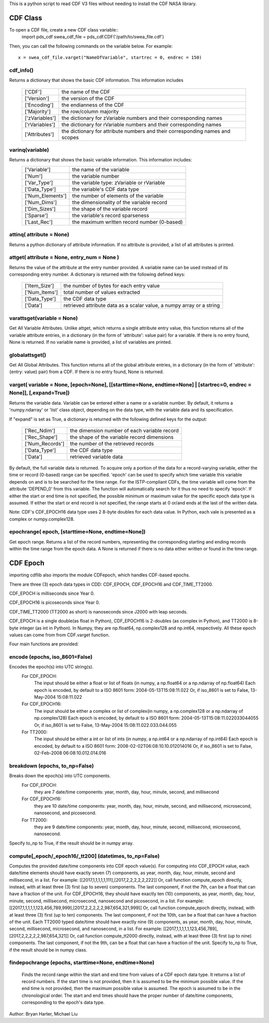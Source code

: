 This is a python script to read CDF V3 files without needing to install the CDF NASA library.  

##########
CDF Class
##########


To open a CDF file, create a new CDF class variable::
    import pds_cdf
    swea_cdf_file = pds_cdf.CDF('/path/to/swea_file.cdf')
	
Then, you can call the following commands on the variable below.  For example::

	x = swea_cdf_file.varget("NameOfVariable", startrec = 0, endrec = 150)

cdf_info()
=============
Returns a dictionary that shows the basic CDF information. 
This information includes
		+---------------+--------------------------------------------------------------------------------+
		| ['CDF']       | the name of the CDF                                                            |
		+---------------+--------------------------------------------------------------------------------+
		| ['Version']   | the version of the CDF                                                         |
		+---------------+--------------------------------------------------------------------------------+
		| ['Encoding']  | the endianness of the CDF                                                      |
		+---------------+--------------------------------------------------------------------------------+
		| ['Majority']  | the row/column majority                                                        |
		+---------------+--------------------------------------------------------------------------------+
		| ['zVariables']| the dictionary for zVariable numbers and their corresponding names             |
		+---------------+--------------------------------------------------------------------------------+
		| ['rVariables']| the dictionary for rVariable numbers and their corresponding names             |
		+---------------+--------------------------------------------------------------------------------+
		| ['Attributes']| the dictionary for attribute numbers and their corresponding names and scopes  |
		+---------------+--------------------------------------------------------------------------------+
			  

varinq(variable)
=============
Returns a dictionary that shows the basic variable information.  This information includes:
		+-----------------+--------------------------------------------------------------------------------+
		| ['Variable']    | the name of the variable                                                       |
		+-----------------+--------------------------------------------------------------------------------+
		| ['Num']         | the variable number                                                            |
		+-----------------+--------------------------------------------------------------------------------+
		| ['Var_Type']    | the variable type: zVariable or rVariable                                      |
		+-----------------+--------------------------------------------------------------------------------+
		| ['Data_Type']   | the variable's CDF data type                                                   |
		+-----------------+--------------------------------------------------------------------------------+
		| ['Num_Elements']| the number of elements of the variable                                         |
		+-----------------+--------------------------------------------------------------------------------+
		| ['Num_Dims']    | the dimensionality of the variable record                                      |
		+-----------------+--------------------------------------------------------------------------------+
		| ['Dim_Sizes']   | the shape of the variable record                                               |
		+-----------------+--------------------------------------------------------------------------------+
		| ['Sparse']      | the variable's record sparseness                                               |
		+-----------------+--------------------------------------------------------------------------------+
		| ['Last_Rec']    | the maximum written record number (0-based)                                    |
		+-----------------+--------------------------------------------------------------------------------+	  


attinq( attribute = None)
=============
Returns a python dictionary of attribute information.  If no attribute is provided, a list of all attributes is printed.  
                   
attget( attribute = None, entry_num = None )
=============
Returns the value of the attribute at the entry number provided. A variable name can be used instead of its corresponding 
entry number. A dictionary is returned with the following defined keys:

		+-----------------+--------------------------------------------------------------------------------+
		| ['Item_Size']   | the number of bytes for each entry value                                       |
		+-----------------+--------------------------------------------------------------------------------+
		| ['Num_Items']   | total number of values extracted                                               |
		+-----------------+--------------------------------------------------------------------------------+
		| ['Data_Type']   | the CDF data type                                                              |
		+-----------------+--------------------------------------------------------------------------------+
		| ['Data']        | retrieved attribute data as a scalar value, a numpy array or a string          |
		+-----------------+--------------------------------------------------------------------------------+

varattsget(variable = None)
=============
Get All Variable Attributes. 
Unlike attget, which returns a single attribute entry value,
this function returns all of the variable attribute entries,
in a dictionary (in the form of 'attribute': value pair) for
a variable. If there is no entry found, None is returned.
If no variable name is provided, a list of variables are printed.  
                   
globalattsget()
=============
Get All Global Attributes.  
This function returns all of the global attribute entries,
in a dictionary (in the form of 'attribute': {entry: value}
pair) from a CDF. If there is no entry found, None is
returned.
                   
varget( variable = None, [epoch=None], [[starttime=None, endtime=None] | [startrec=0, endrec = None]], [,expand=True])
=============
Returns the variable data. Variable can be entered either
a name or a variable number. By default, it returns a
'numpy.ndarray' or 'list' class object, depending on the
data type, with the variable data and its specification.

If "expand" is set as True, a dictionary is returned
with the following defined keys for the output:
		+-----------------+--------------------------------------------------------------------------------+
		| ['Rec_Ndim']    | the dimension number of each variable record                                   |
		+-----------------+--------------------------------------------------------------------------------+
		| ['Rec_Shape']   | the shape of the variable record dimensions                                    |
		+-----------------+--------------------------------------------------------------------------------+
		| ['Num_Records'] | the number of the retrieved records                                            |
		+-----------------+--------------------------------------------------------------------------------+
		| ['Data_Type']   | the CDF data type                                                              |
		+-----------------+--------------------------------------------------------------------------------+
		| ['Data']        | retrieved variable data                                                        |
		+-----------------+--------------------------------------------------------------------------------+
		
By default, the full variable data is returned. To acquire
only a portion of the data for a record-varying variable,
either the time or record (0-based) range can be specified.
'epoch' can be used to specify which time variable this 
variable depends on and is to be searched for the time range.
For the ISTP-compliant CDFs, the time variable will come from
the attribute 'DEPEND_0' from this variable. The function will
automatically search for it thus no need to specify 'epoch'.
If either the start or end time is not specified,
the possible minimum or maximum value for the specific epoch
data type is assumed. If either the start or end record is not
specified, the range starts at 0 or/and ends at the last of the
written data.  

Note: CDF's CDF_EPOCH16 data type uses 2 8-byte doubles for each data value.  In Python, each vale is presented as a complex or numpy.complex128.

epochrange( epoch, [starttime=None, endtime=None])
=============
Get epoch range. 
Returns a list of the record numbers, representing the
corresponding starting and ending records within the time
range from the epoch data. A None is returned if there is no
data either written or found in the time range.

					
##########
CDF Epoch 
##########

importing cdflib also imports the module CDFepoch, which handles CDF-based epochs.

There are three (3) epoch data types in CDD: CDF_EPOCH, CDF_EPOCH16 and 
CDF_TIME_TT2000. 

CDF_EPOCH is milliseconds since Year 0. 

CDF_EPOCH16 is picoseconds since Year 0. 

CDF_TIME_TT2000 (TT2000 as short) is nanoseconds since J2000 with leap seconds. 

CDF_EPOCH is a single double(as float in Python), CDF_EPOCH16 is 2-doubles (as complex in Python),
and TT2000 is 8-byte integer (as int in Python). In Numpy, they are np.float64, np.complex128 and np.int64, respectively. 
All these epoch values can come from from CDF.varget function.

Four main functions are provided:

encode (epochs, iso_8601=False)
=============
Encodes the epoch(s) into UTC string(s).
	For CDF_EPOCH: 
				The input should be either a float or list of floats
				(in numpy, a np.float64 or a np.ndarray of np.float64)
				Each epoch is encoded, by default to a ISO 8601 form:
				2004-05-13T15:08:11.022 
				Or, if iso_8601 is set to False,
				13-May-2004 15:08:11.022
	For CDF_EPOCH16: 
				  The input should be either a complex or list of 
				  complex(in numpy, a np.complex128 or a np.ndarray of np.complex128)
				  Each epoch is encoded, by default to a ISO 8601 form:
				  2004-05-13T15:08:11.022033044055 
				  Or, if iso_8601 is set to False,
				  13-May-2004 15:08:11.022.033.044.055
	For TT2000: 
			 The input should be either a int or list of ints
			 (in numpy, a np.int64 or a np.ndarray of np.int64)
			 Each epoch is encoded, by default to a ISO 8601 form:
			 2008-02-02T06:08:10.10.012014016
			 Or, if iso_8601 is set to False,
			 02-Feb-2008 06:08:10.012.014.016

breakdown (epochs, to_np=False)
=============
Breaks down the epoch(s) into UTC components. 
	For CDF_EPOCH: 
				they are 7 date/time components: year, month, day,
				hour, minute, second, and millisecond
	For CDF_EPOCH16: 
				  they are 10 date/time components: year, month, day,
				  hour, minute, second, and millisecond, microsecond,
				  nanosecond, and picosecond.
	For TT2000: 
			 they are 9 date/time components: year, month, day,
			 hour, minute, second, millisecond, microsecond, 
			 nanosecond.
			 
Specify to_np to True, if the result should be in numpy array.

compute[_epoch/_epoch16/_tt200] (datetimes, to_np=False)
=============
Computes the provided date/time components into CDF epoch value(s).
For computing into CDF_EPOCH value, each date/time elements should 
have exactly seven (7) components, as year, month, day, hour, minute,
second and millisecond, in a list. For example:
[[2017,1,1,1,1,1,111],[2017,2,2,2,2,2,222]]
Or, call function compute_epoch directly, instead, with at least three
(3) first (up to seven) components. The last component, if
not the 7th, can be a float that can have a fraction of the unit.
For CDF_EPOCH16, they should have exactly ten (10) components, as year, 
month, day, hour, minute, second, millisecond, microsecond, nanosecond 
and picosecond, in a list. For example:
[[2017,1,1,1,1,1,123,456,789,999],[2017,2,2,2,2,2,987,654,321,999]]
Or, call function compute_epoch directly, instead, with at least three
(3) first (up to ten) components. The last component, if
not the 10th, can be a float that can have a fraction of the unit.
Each TT2000 typed date/time should have exactly nine (9) components, as 
year, month, day, hour, minute, second, millisecond, microsecond, 
and nanosecond, in a list.  For example:
[[2017,1,1,1,1,1,123,456,789],[2017,2,2,2,2,2,987,654,321]]
Or, call function compute_tt2000 directly, instead, with at least three
(3) first (up to nine) components. The last component, if
not the 9th, can be a float that can have a fraction of the unit.
Specify to_np to True, if the result should be in numpy class.

findepochrange (epochs, starttime=None, endtime=None)
=============
 Finds the record range within the start and end time from values 
 of a CDF epoch data type. It returns a list of record numbers. 
 If the start time is not provided, then it is 
 assumed to be the minimum possible value. If the end time is not 
 provided, then the maximum possible value is assumed. The epoch is
 assumed to be in the chronological order. The start and end times
 should have the proper number of date/time components, corresponding
 to the epoch's data type.

Author: Bryan Harter, Michael Liu
